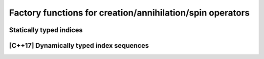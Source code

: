.. _factories:

Factory functions for creation/annihilation/spin operators
==========================================================

.. _factories_static:

Statically typed indices
------------------------

.. _factories_dyn:

[C++17] Dynamically typed index sequences
-----------------------------------------
